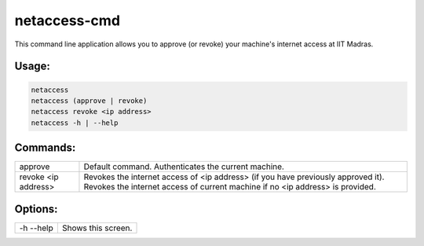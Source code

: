 netaccess-cmd
=============

This command line application allows you to approve (or revoke) your machine's
internet access at IIT Madras.

Usage:
------

.. code:: bash

    netaccess
    netaccess (approve | revoke)
    netaccess revoke <ip address>
    netaccess -h | --help

Commands:
---------

+---------------------+-----------------------------------------------------+
| approve             | Default command. Authenticates the current machine. |
+---------------------+-----------------------------------------------------+
| revoke <ip address> | Revokes the internet access of <ip address> (if you |
|                     | have previously approved it). Revokes the internet  |
|                     | access of current machine if no <ip address> is     |
|                     | provided.                                           |
+---------------------+-----------------------------------------------------+

Options:
--------

+-----------+-----------------------------+
| -h --help | Shows this screen.          |
+-----------+-----------------------------+


